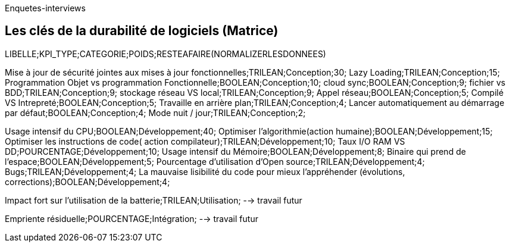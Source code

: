 <<<

Enquetes-interviews

== Les clés de la durabilité de logiciels (Matrice)


LIBELLE;KPI_TYPE;CATEGORIE;POIDS;RESTEAFAIRE(NORMALIZERLESDONNEES)


Mise à jour de sécurité jointes aux mises à jour fonctionnelles;TRILEAN;Conception;30;
Lazy Loading;TRILEAN;Conception;15;
Programmation Objet vs programmation  Fonctionnelle;BOOLEAN;Conception;10;
cloud sync;BOOLEAN;Conception;9;
fichier vs BDD;TRILEAN;Conception;9;
stockage réseau VS local;TRILEAN;Conception;9;
Appel réseau;BOOLEAN;Conception;5;
Compilé VS Intrepreté;BOOLEAN;Conception;5;
Travaille en arrière plan;TRILEAN;Conception;4;
Lancer automatiquement au démarrage par défaut;BOOLEAN;Conception;4;
Mode nuit / jour;TRILEAN;Conception;2;


Usage intensif du CPU;BOOLEAN;Développement;40;
Optimiser l'algorithmie(action humaine);BOOLEAN;Développement;15;
Optimiser les instructions de code( action compilateur);TRILEAN;Développement;10;
Taux I/O RAM VS DD;POURCENTAGE;Développement;10;
Usage intensif du Mémoire;BOOLEAN;Développement;8;
Binaire qui prend de l’espace;BOOLEAN;Développement;5;
Pourcentage d'utilisation d'Open source;TRILEAN;Développement;4;
Bugs;TRILEAN;Développement;4;
La mauvaise lisibilité du code pour mieux l'appréhender (évolutions, corrections);BOOLEAN;Développement;4;


Impact fort sur l'utilisation de la batterie;TRILEAN;Utilisation; --> travail futur

Empriente résiduelle;POURCENTAGE;Intégration;  --> travail futur
